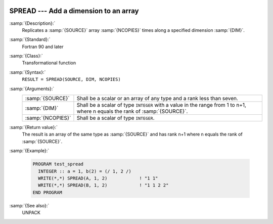   .. _spread:

SPREAD --- Add a dimension to an array
**************************************

.. index:: SPREAD

.. index:: array, increase dimension

.. index:: array, duplicate elements

.. index:: array, duplicate dimensions

:samp:`{Description}:`
  Replicates a :samp:`{SOURCE}` array :samp:`{NCOPIES}` times along a specified 
  dimension :samp:`{DIM}`.

:samp:`{Standard}:`
  Fortran 90 and later

:samp:`{Class}:`
  Transformational function

:samp:`{Syntax}:`
  ``RESULT = SPREAD(SOURCE, DIM, NCOPIES)``

:samp:`{Arguments}:`
  =================  ==============================================================================
  :samp:`{SOURCE}`   Shall be a scalar or an array of any type and 
                     a rank less than seven.
  :samp:`{DIM}`      Shall be a scalar of type ``INTEGER`` with a 
                     value in the range from 1 to n+1, where n equals the rank of :samp:`{SOURCE}`.
  :samp:`{NCOPIES}`  Shall be a scalar of type ``INTEGER``.
  =================  ==============================================================================

:samp:`{Return value}:`
  The result is an array of the same type as :samp:`{SOURCE}` and has rank n+1
  where n equals the rank of :samp:`{SOURCE}`.

:samp:`{Example}:`

  .. code-block:: fortran

    PROGRAM test_spread
      INTEGER :: a = 1, b(2) = (/ 1, 2 /)
      WRITE(*,*) SPREAD(A, 1, 2)            ! "1 1"
      WRITE(*,*) SPREAD(B, 1, 2)            ! "1 1 2 2"
    END PROGRAM

:samp:`{See also}:`
  UNPACK

